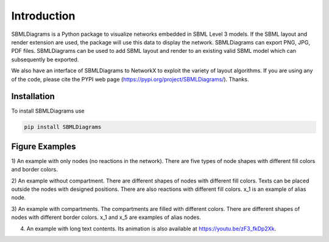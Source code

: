 .. _Introduction:
 

Introduction
=============

SBMLDiagrams is a Python package to visualize networks embedded in SBML Level 3 models. If the SBML 
layout and render extension are used, the package will use this data to display the network. 
SBMLDiagrams can export PNG, JPG, PDF files. SBMLDiagrams can be used to add SBML layout and render 
to an existing valid SBML model which can subsequently be exported.

We also have an interface of SBMLDiagrams to NetworkX to exploit the variety of layout algorithms. If you are
using any of the code, please cite the PYPI web page (https://pypi.org/project/SBMLDiagrams/). Thanks. 

------------
Installation 
------------

To install SBMLDiagrams use

.. code-block:: python
   
   pip install SBMLDiagrams


---------------
Figure Examples
---------------

1) An example with only nodes (no reactions in the network). There are five types of node shapes
with different fill colors and border colors.

.. image:: Figures/Introduction/node_grid.png
  :width: 400

2) An example without compartment. There are different shapes of nodes with different fill colors. 
Texts can be placed outside the nodes with designed positions. There are also reactions with different 
fill colors. x_1 is an example of alias node.

.. image:: Figures/Introduction/test_no_comp.png
  :width: 400

3) An example with compartments. The compartments are filled with different colors. There are 
different shapes of nodes with different border colors. x_1 and x_5 are examples of alias nodes.

.. image:: Figures/Introduction/test_comp.png
  :width: 400

4) An example with long text contents. 
   Its animation is also available at https://youtu.be/zF3_fkDp2Xk.

.. image:: Figures/Introduction/Jana_WolfGlycolysis.png
  :width: 400

